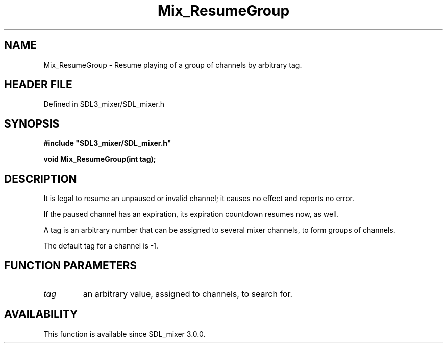.\" This manpage content is licensed under Creative Commons
.\"  Attribution 4.0 International (CC BY 4.0)
.\"   https://creativecommons.org/licenses/by/4.0/
.\" This manpage was generated from SDL_mixer's wiki page for Mix_ResumeGroup:
.\"   https://wiki.libsdl.org/SDL_mixer/Mix_ResumeGroup
.\" Generated with SDL/build-scripts/wikiheaders.pl
.\"  revision a83eb9c
.\" Please report issues in this manpage's content at:
.\"   https://github.com/libsdl-org/sdlwiki/issues/new
.\" Please report issues in the generation of this manpage from the wiki at:
.\"   https://github.com/libsdl-org/SDL/issues/new?title=Misgenerated%20manpage%20for%20Mix_ResumeGroup
.\" SDL_mixer can be found at https://libsdl.org/projects/SDL_mixer
.de URL
\$2 \(laURL: \$1 \(ra\$3
..
.if \n[.g] .mso www.tmac
.TH Mix_ResumeGroup 3 "SDL_mixer 3.0.0" "SDL_mixer" "SDL_mixer3 FUNCTIONS"
.SH NAME
Mix_ResumeGroup \- Resume playing of a group of channels by arbitrary tag\[char46]
.SH HEADER FILE
Defined in SDL3_mixer/SDL_mixer\[char46]h

.SH SYNOPSIS
.nf
.B #include \(dqSDL3_mixer/SDL_mixer.h\(dq
.PP
.BI "void Mix_ResumeGroup(int tag);
.fi
.SH DESCRIPTION
It is legal to resume an unpaused or invalid channel; it causes no effect
and reports no error\[char46]

If the paused channel has an expiration, its expiration countdown resumes
now, as well\[char46]

A tag is an arbitrary number that can be assigned to several mixer
channels, to form groups of channels\[char46]

The default tag for a channel is -1\[char46]

.SH FUNCTION PARAMETERS
.TP
.I tag
an arbitrary value, assigned to channels, to search for\[char46]
.SH AVAILABILITY
This function is available since SDL_mixer 3\[char46]0\[char46]0\[char46]

